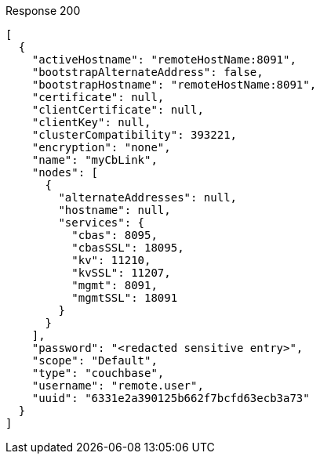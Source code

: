 ====
.Response 200
[source,json]
----
[
  {
    "activeHostname": "remoteHostName:8091",
    "bootstrapAlternateAddress": false,
    "bootstrapHostname": "remoteHostName:8091",
    "certificate": null,
    "clientCertificate": null,
    "clientKey": null,
    "clusterCompatibility": 393221,
    "encryption": "none",
    "name": "myCbLink",
    "nodes": [
      {
        "alternateAddresses": null,
        "hostname": null,
        "services": {
          "cbas": 8095,
          "cbasSSL": 18095,
          "kv": 11210,
          "kvSSL": 11207,
          "mgmt": 8091,
          "mgmtSSL": 18091
        }
      }
    ],
    "password": "<redacted sensitive entry>",
    "scope": "Default",
    "type": "couchbase",
    "username": "remote.user",
    "uuid": "6331e2a390125b662f7bcfd63ecb3a73"
  }
]
----
====